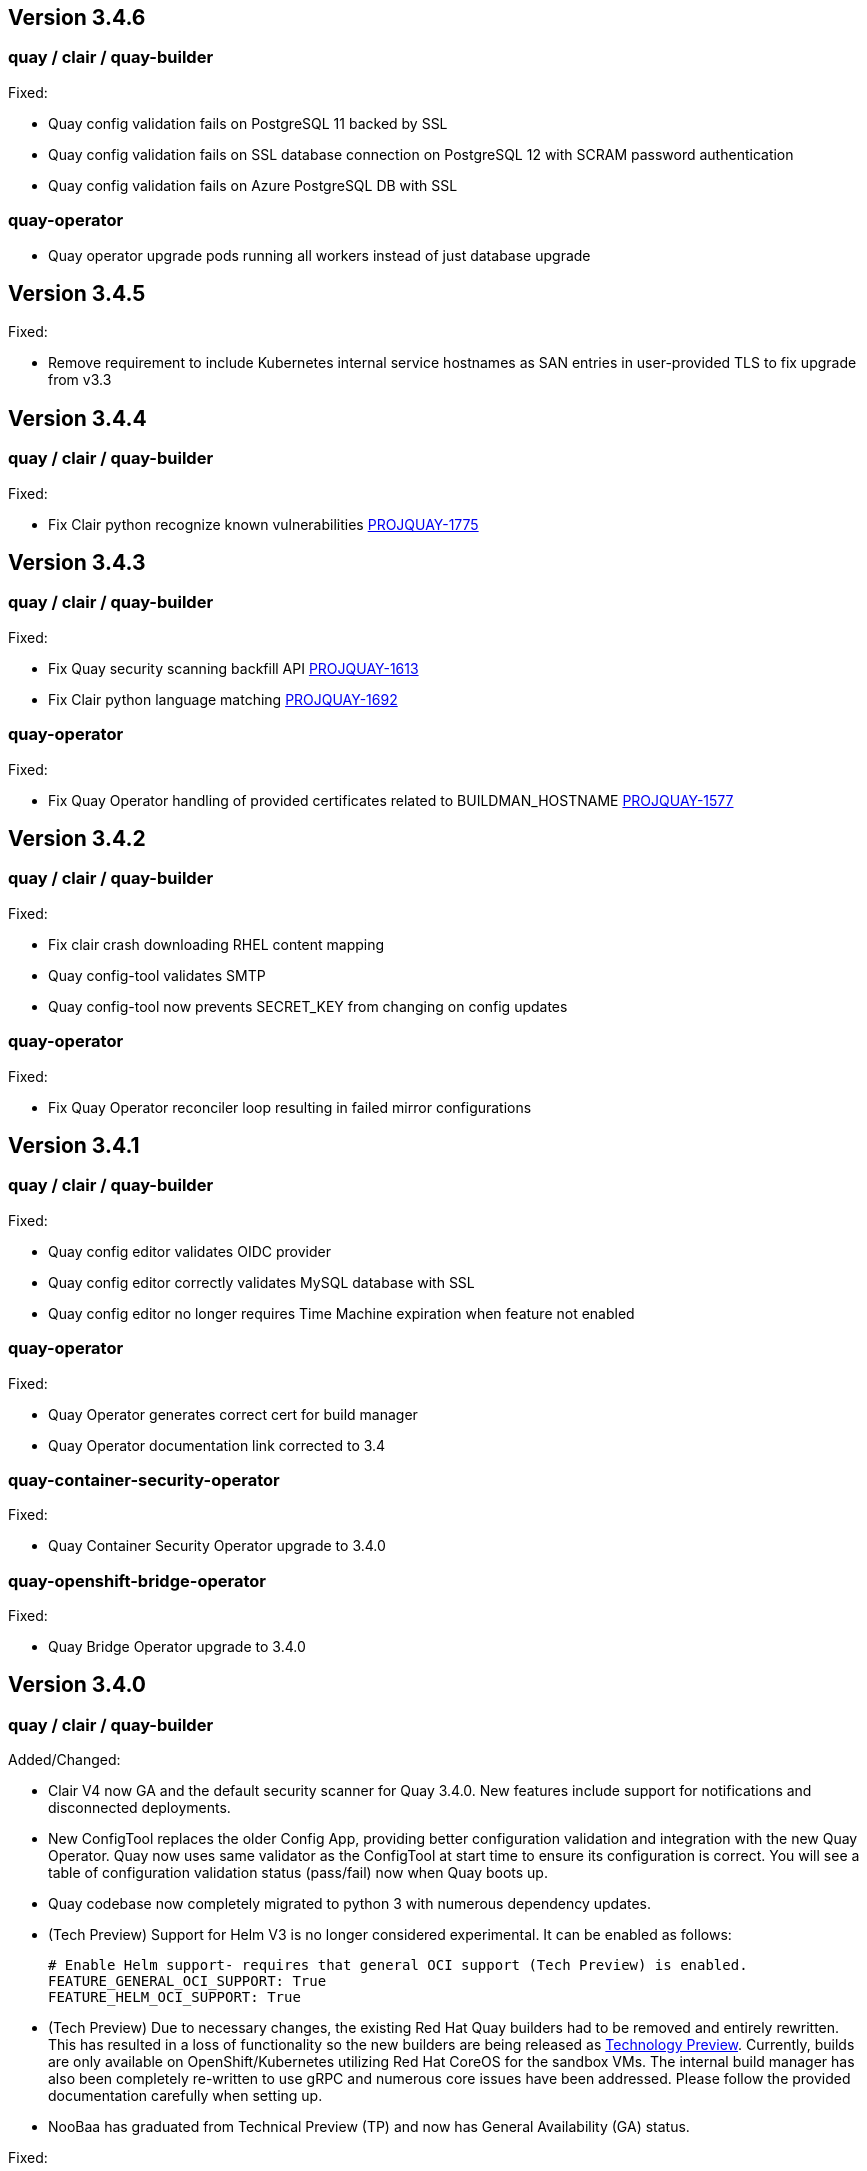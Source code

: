 [[rn-3-406]]
== Version 3.4.6

=== quay / clair / quay-builder

Fixed:

* Quay config validation fails on PostgreSQL 11 backed by SSL
* Quay config validation fails on SSL database connection on PostgreSQL 12
with SCRAM password authentication
* Quay config validation fails on Azure PostgreSQL DB with SSL


=== quay-operator

* Quay operator upgrade pods running all workers instead of just database
upgrade




[[rn-3-405]]
== Version 3.4.5

Fixed:

* Remove requirement to include Kubernetes internal service hostnames as SAN entries in user-provided TLS to fix upgrade from v3.3


[[rn-3-404]]
== Version 3.4.4

=== quay / clair / quay-builder

Fixed:

* Fix Clair python recognize known vulnerabilities link:https://issues.redhat.com/browse/PROJQUAY-1775[PROJQUAY-1775]

[[rn-3-403]]
== Version 3.4.3

=== quay / clair / quay-builder

Fixed:

* Fix Quay security scanning backfill API link:https://issues.redhat.com/browse/PROJQUAY-1613[PROJQUAY-1613]
* Fix Clair python language matching link:https://issues.redhat.com/browse/PROJQUAY-1692[PROJQUAY-1692]

=== quay-operator

Fixed:

* Fix Quay Operator handling of provided certificates related to BUILDMAN_HOSTNAME link:https://issues.redhat.com/browse/PROJQUAY-1577[PROJQUAY-1577]


[[rn-3-402]]
== Version 3.4.2

=== quay / clair / quay-builder

Fixed:

* Fix clair crash downloading RHEL content mapping
* Quay config-tool validates SMTP
* Quay config-tool now prevents SECRET_KEY from changing on config updates

=== quay-operator

Fixed:

* Fix Quay Operator reconciler loop resulting in failed mirror configurations



[[rn-3-401]]
== Version 3.4.1

=== quay / clair / quay-builder

Fixed:

* Quay config editor validates OIDC provider
* Quay config editor correctly validates MySQL database with SSL
* Quay config editor no longer requires Time Machine expiration when feature not enabled

=== quay-operator

Fixed:

* Quay Operator generates correct cert for build manager
* Quay Operator documentation link corrected to 3.4

=== quay-container-security-operator

Fixed:

* Quay Container Security Operator upgrade to 3.4.0

=== quay-openshift-bridge-operator

Fixed:

* Quay Bridge Operator upgrade to 3.4.0



[[rn-3-400]]
== Version 3.4.0

=== quay / clair / quay-builder

Added/Changed:

* Clair V4 now GA and the default security scanner for Quay 3.4.0.  New features include support for notifications and disconnected deployments.
* New ConfigTool replaces the older Config App, providing better configuration validation and integration with the new Quay Operator.  Quay now uses same validator as the ConfigTool at start time to ensure its configuration is correct.  You will see a table of configuration validation status (pass/fail) now when Quay boots up.
* Quay codebase now completely migrated to python 3 with numerous dependency updates.
* (Tech Preview) Support for Helm V3 is no longer considered experimental.  It can be enabled as follows:
+
```
# Enable Helm support- requires that general OCI support (Tech Preview) is enabled.
FEATURE_GENERAL_OCI_SUPPORT: True
FEATURE_HELM_OCI_SUPPORT: True
```
* (Tech Preview) Due to necessary changes, the existing Red Hat Quay builders had to be removed and entirely rewritten. This has resulted in a loss of functionality so the new builders are being released as link:https://access.redhat.com/support/offerings/techpreview[Technology Preview]. Currently, builds are only available on OpenShift/Kubernetes utilizing Red Hat CoreOS for the sandbox VMs. The internal build manager has also been completely re-written to use gRPC and numerous core issues have been addressed. Please follow the provided documentation carefully when setting up.
* NooBaa has graduated from Technical Preview (TP) and now has General Availability (GA) status.

Fixed:

* PROJQUAY-121    Build manager scheduling too many builds
* PROJQUAY-139    Quay starts unreasonable number of workers when running in a container
* PROJQUAY-206    Repo mirroring sometimes locks up
* PROJQUAY-357    Properly escape arguments in entrypoint config
* PROJQUAY-381    Existing tags get deleted when mirroring fails
* PROJQUAY-399    Cannot setup mysql 8 for Quay via config tool
* PROJQUAY-480    Defunct Gunicorn Processes
* PROJQUAY-551    LDAP_USER_FILTER causes errors when not quoted
* PROJQUAY-575    Broken link for webhook POST in the webhook notifications page
* PROJQUAY-607    Changing SERVER_HOSTNAME triggers storage replication and 100% database CPU
* PROJQUAY-632    Lost usage logs when set kinesis as the logs producer
* PROJQUAY-635    Error 500 on Applications tab with naboo
* PROJQUAY-659    Creating new tags via the UI on a schema 2 manifest creates a schema 1 manifest
* PROJQUAY-675    Quay export logs select date range less than a month redirect to 500 error page
* PROJQUAY-676    Wrong image vulnerabilities link in OCP4.4 Overview page
* PROJQUAY-742    Quay container crashes when no user exists in database
* PROJQUAY-796    Mirrored images have new digest
* PROJQUAY-797    Config app does not copy database SSL file to correct place
* PROJQUAY-808    Dockerfile upload failure (LocalStorage)
* PROJQUAY-813    Quay cannot connect to mysql db when SSL/TLS is required
* PROJQUAY-822    Quay App POD log should not print out LDAP user's password as plaintext
* PROJQUAY-850    Config app fails to generate clair security.pem
* PROJQUAY-861    Deploy Quay is failed with AWS S3 as backend storage registry
* PROJQUAY-866    Possible name collisions when deplying multiple `QuayRegistries`
* PROJQUAY-867    Restrict Quay Operator to Single Namespace
* PROJQUAY-871    Kustomize secrets broken with prefixed resource names
* PROJQUAY-884    Add support for tar.gz config bundles
* PROJQUAY-887    Error when controller processes existing QuayRegistry
* PROJQUAY-907    Repo mirror start date not calculated correctly
* PROJQUAY-915    Simultaneously pushing the same manifest can result in a manifest error
* PROJQUAY-917    Incorrect encoding of CSRF token in UI
* PROJQUAY-923    Failed to set GCS as the storage backend for Quay via config tool
* PROJQUAY-930    Config bundle contains fields for unmanaged components
* PROJQUAY-933    Quay config app failed to validate Noobaa SSL configurations
* PROJQUAY-934    Quay edit permissions of robot account redirect to quay 500 error page
* PROJQUAY-935    Quay Image Repository Mirror was stuck
* PROJQUAY-940    Quay delete in use robot account get 500 error page
* PROJQUAY-942    Quay push image was failed when backend storage is Azure Blob Storage
* PROJQUAY-948    list_manifest_layers should not fail on shared blobs
* PROJQUAY-949    Have Clair V4 indexing handle manifest layer error
* PROJQUAY-953    Quay image repository Tags page can't display existing image tags
* PROJQUAY-958    Unhandled date token outside the given date range used for elasticsearch pagination
* PROJQUAY-973    Transaction error if the same repository is created twice during auth flow
* PROJQUAY-988    Quay update tag expiration does not work
* PROJQUAY-1002   Helm 3 OCI Support Push Fails due to invalid MIME type
* PROJQUAY-1011   Accessing build logs from super user panel doesnt work
* PROJQUAY-1015   RPM command error when getting rpm packages from layer database
* PROJQUAY-1023   oraclelinux:7 causes matcher bug
* PROJQUAY-1035   Unable to override gunicorn worker count in k8s
* PROJQUAY-1087   Fail to pull from managed objectstorage
* PROJQUAY-1101   Typo in /tools/generatekeypair.py
* PROJQUAY-1103   Remove need to modify SCC
* PROJQUAY-1112   Quay database reaches connection limit
* PROJQUAY-1122   Specify pull secret for component images
* PROJQUAY-1132   Running as config should not try to set httppasswd

Deprecated:

* Clair V2 (clair-jwt): With the GA of Clair V4, this version of Clair is now marked as deprecated.  Users are encouraged to migrate to Clair V4 with this release.  Clair V2 will be removed completely in the near future.
* App Registry: Customers using the App Registry feature should begin migrating to another application storage solution such as Helm V3 which uses the OCI standard container format.  App Registry will be completely removed in the near future.

Note:

* Upgrading to Quay 3.4 will require a database migration which does not support downgrading back to a prior version of Quay.  Please back up your database before performing a migration.

Known Issues:

* PROJQUAY-649    "openssl passwd" incorrect on OCP4 with FIPS mode enabled
* PROJQUAY-841    Provide and document an egress firewall whitelist
* PROJQUAY-888    Config App cannot connect to Postgres RDS instance via SSL
* PROJQUAY-960    Bucket addressing with Ceph in Quay
* PROJQUAY-1056   Quay deployment was failed at setup DB on GCP when use GCP SQL Postgresql
* PROJQUAY-1181   Quay config editor doesn't validate SMTP
* PROJQUAY-1390   Quay login with Openstack Keystone user was failed
* Official Red Hat repositories may now contain "source" images which will be included in Mirrored repositories.  See link:https://access.redhat.com/documentation/en-us/red_hat_enterprise_linux/8/html-single/building_running_and_managing_containers/index#getting-ubi-container-image-source-code_adding-software-to-a-running-ubi-container[Getting UBI Container Image Source Code] for an example of a source image tag.  There is no simple way to exclude these source containers using Quay's current tag patterns.  This will be addressed in future Quay versions.



=== quay-operator

* Only supported on OCP-4.5 or newer

Added:

* Completely redesigned Quay Operator with fully supported default storage configuration using RHOCS.
* Works in conjunction with new Config Tool to reconcile configuration updates made to a running Quay cluster.
* Handles migration from older `QuayEcosystem` Custom Resource to new `QuayRegistry` Custom Resource.

Known Issues:

* PROJQUAY-1056    Quay deployment was failed at setup DB on GCP when use GCP SQL Postgresql
* PROJQUAY-1394    Quay TNG Operator was failed to start managed postgresql database POD
   (operator upgrades may encounter this issue, recreating your QuayRegistry CR should resolve the issue)


=== quay-container-security-operator


* Only supported on OCP-4.5 or newer

Fixed:

* PROJQUAY-676    Wrong image vulnerabilities link in OCP4.4 Overview page


=== quay-openshift-bridge-operator

* Only supported on OCP-4.5 or newer

Fixed:

* PROJQUAY-1225    bridge-operator update to go-1.15


link:https://access.redhat.com/documentation/en-us/red_hat_quay/{producty}/html-single/red_hat_quay_release_notes#rn-3-400[Link to this Release]
